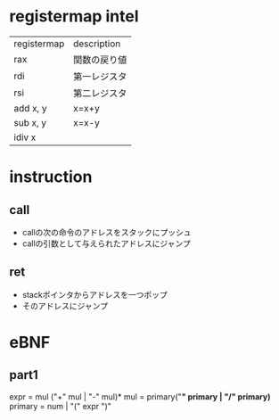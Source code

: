 * registermap intel
| registermap | description  |
| rax         | 関数の戻り値 |
| rdi         | 第一レジスタ |
| rsi         | 第二レジスタ |
| add x, y    | x=x+y        |
| sub x, y    | x=x-y        |
| idiv x      |              |


* instruction
** call
- callの次の命令のアドレスをスタックにプッシュ
- callの引数として与えられたアドレスにジャンプ
** ret
- stackポインタからアドレスを一つポップ
- そのアドレスにジャンプ

* eBNF
** part1
expr = mul ("+" mul | "-" mul)*
mul  = primary("*" primary | "/" primary)*
primary = num | "(" expr ")"
